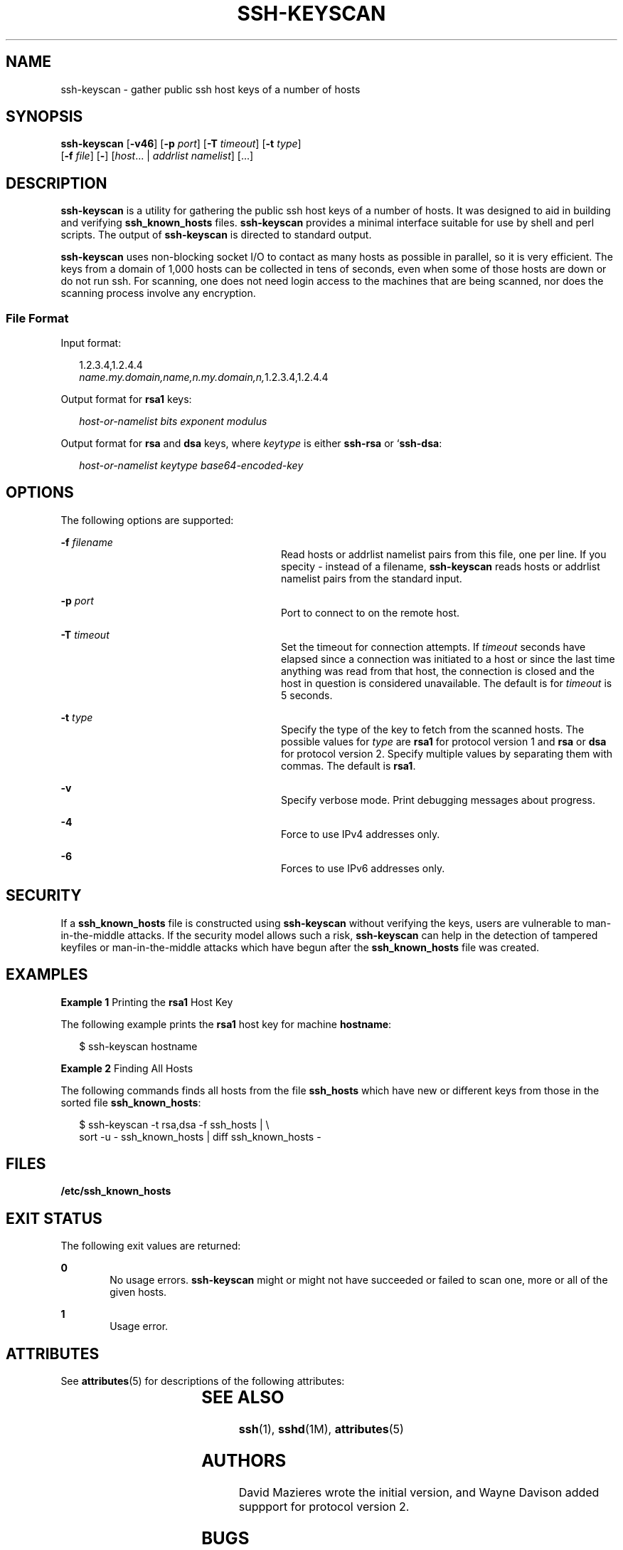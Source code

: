 '\" te
.\" Copyright (c) 2004, Sun Microsystems, Inc. All Rights Reserved.
.\" The contents of this file are subject to the terms of the Common Development and Distribution License (the "License").  You may not use this file except in compliance with the License.
.\" You can obtain a copy of the license at usr/src/OPENSOLARIS.LICENSE or http://www.opensolaris.org/os/licensing.  See the License for the specific language governing permissions and limitations under the License.
.\" When distributing Covered Code, include this CDDL HEADER in each file and include the License file at usr/src/OPENSOLARIS.LICENSE.  If applicable, add the following below this CDDL HEADER, with the fields enclosed by brackets "[]" replaced with your own identifying information: Portions Copyright [yyyy] [name of copyright owner]
.TH SSH-KEYSCAN 1 "Jul 24, 2004"
.SH NAME
ssh-keyscan \- gather public ssh host keys of a number of hosts
.SH SYNOPSIS
.LP
.nf
\fBssh-keyscan\fR [\fB-v46\fR] [\fB-p\fR \fIport\fR] [\fB-T\fR \fItimeout\fR] [\fB-t\fR \fItype\fR]
     [\fB-f\fR \fIfile\fR] [\fB-\fR] [\fIhost\fR... | \fIaddrlist\fR \fInamelist\fR] [...]
.fi

.SH DESCRIPTION
.sp
.LP
\fBssh-keyscan\fR is a utility for gathering the public ssh host keys of a
number of hosts. It was designed to aid in building and verifying
\fBssh_known_hosts\fR files. \fBssh-keyscan\fR provides a minimal interface
suitable for use by shell and perl scripts. The output of \fBssh-keyscan\fR is
directed to standard output.
.sp
.LP
\fBssh-keyscan\fR uses non-blocking socket I/O to contact as many hosts as
possible in parallel, so it is very efficient. The keys from a domain of 1,000
hosts can be collected in tens of seconds, even when some of those hosts are
down or do not run ssh. For scanning, one does not need login access to the
machines that are being scanned, nor does the scanning process involve any
encryption.
.SS "File Format"
.sp
.LP
Input format:
.sp
.in +2
.nf
1.2.3.4,1.2.4.4
\fIname.my.domain,name,n.my.domain,n,\fR1.2.3.4,1.2.4.4
.fi
.in -2
.sp

.sp
.LP
Output format for \fBrsa1\fR keys:
.sp
.in +2
.nf
\fIhost-or-namelist bits exponent modulus\fR
.fi
.in -2
.sp

.sp
.LP
Output format for \fBrsa\fR and \fBdsa\fR keys, where \fIkeytype\fR is either
\fBssh-rsa\fR or `\fBssh-dsa\fR:
.sp
.in +2
.nf
\fIhost-or-namelist keytype base64-encoded-key\fR
.fi
.in -2
.sp

.SH OPTIONS
.sp
.LP
The following options are supported:
.sp
.ne 2
.na
\fB\fB-f\fR \fIfilename\fR\fR
.ad
.RS 28n
Read hosts or addrlist namelist pairs from this file, one per line. If you
specity - instead of a filename, \fBssh-keyscan\fR reads hosts or addrlist
namelist pairs from the standard input.
.RE

.sp
.ne 2
.na
\fB\fB-p\fR \fIport\fR\fR
.ad
.RS 28n
Port to connect to on the remote host.
.RE

.sp
.ne 2
.na
\fB\fB-T\fR \fItimeout\fR\fR
.ad
.RS 28n
Set the timeout for connection attempts. If \fItimeout\fR seconds have elapsed
since a connection was initiated to a host or since the last time anything was
read from that host, the connection is closed and the host in question is
considered unavailable. The default is for \fItimeout\fR is 5 seconds.
.RE

.sp
.ne 2
.na
\fB\fB-t\fR \fItype\fR\fR
.ad
.RS 28n
Specify the type of the key to fetch from the scanned hosts. The possible
values for \fItype\fR are \fBrsa1\fR for protocol version 1 and \fBrsa\fR or
\fBdsa\fR for protocol version 2. Specify multiple values by separating them
with commas. The default is \fBrsa1\fR.
.RE

.sp
.ne 2
.na
\fB\fB-v\fR\fR
.ad
.RS 28n
Specify verbose mode. Print debugging messages about progress.
.RE

.sp
.ne 2
.na
\fB\fB-4\fR\fR
.ad
.RS 28n
Force to use IPv4 addresses only.
.RE

.sp
.ne 2
.na
\fB\fB-6\fR\fR
.ad
.RS 28n
Forces to use IPv6 addresses only.
.RE

.SH SECURITY
.sp
.LP
If a \fBssh_known_hosts\fR file is constructed using \fBssh-keyscan\fR without
verifying the keys, users are vulnerable to man-in-the-middle attacks. If the
security model allows such a risk, \fBssh-keyscan\fR can help in the detection
of tampered keyfiles or man-in-the-middle attacks which have begun after the
\fBssh_known_hosts\fR file was created.
.SH EXAMPLES
.LP
\fBExample 1 \fRPrinting the \fBrsa1\fR Host Key
.sp
.LP
The following example prints the \fBrsa1\fR host key for machine
\fBhostname\fR:

.sp
.in +2
.nf
$ ssh-keyscan hostname
.fi
.in -2
.sp

.LP
\fBExample 2 \fRFinding All Hosts
.sp
.LP
The following commands finds all hosts from the file \fBssh_hosts\fR which have
new or different keys from those in the sorted file \fBssh_known_hosts\fR:

.sp
.in +2
.nf
$ ssh-keyscan -t rsa,dsa -f ssh_hosts | \e
     sort -u - ssh_known_hosts | diff ssh_known_hosts -
.fi
.in -2
.sp

.SH FILES
.sp
.ne 2
.na
\fB\fB/etc/ssh_known_hosts\fR \fR
.ad
.RS 25n

.RE

.SH EXIT STATUS
.sp
.LP
The following exit values are returned:
.sp
.ne 2
.na
\fB\fB0\fR \fR
.ad
.RS 6n
No usage errors. \fBssh-keyscan\fR might or might not have succeeded or failed
to scan one, more or all of the given hosts.
.RE

.sp
.ne 2
.na
\fB\fB1\fR\fR
.ad
.RS 6n
Usage error.
.RE

.SH ATTRIBUTES
.sp
.LP
See \fBattributes\fR(5) for descriptions of the following attributes:
.sp

.sp
.TS
box;
c | c
l | l .
ATTRIBUTE TYPE	ATTRIBUTE VALUE
_
Interface Stability	Evolving
.TE

.SH SEE ALSO
.sp
.LP
\fBssh\fR(1), \fBsshd\fR(1M), \fBattributes\fR(5)
.SH AUTHORS
.sp
.LP
David Mazieres wrote the initial version, and Wayne Davison added suppport for
protocol version 2.
.SH BUGS
.sp
.LP
\fBssh\(emkeyscan\fR generates
.sp
.in +2
.nf
Connection closed by remote host
.fi
.in -2
.sp

.sp
.LP
messages on the consoles of all machines it scans if the server is older than
version 2.9. This is because \fBssh-keyscan\fR opens a connection to the
\fBssh\fR port, reads the public key, and drops the connection as soon as it
gets the key.
